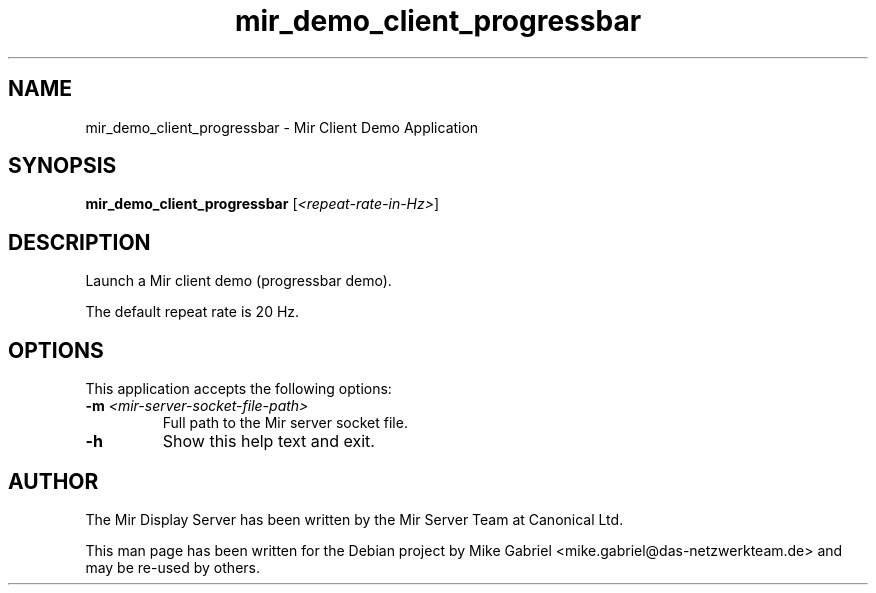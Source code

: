 .TH mir_demo_client_progressbar "1" "April 2020" "1.8.0" "Mir Client Demo Application"

.SH NAME
mir_demo_client_progressbar \- Mir Client Demo Application

.SH SYNOPSIS
.B mir_demo_client_progressbar
[\fI\,<repeat-rate-in-Hz>\/\fR]

.SH DESCRIPTION
Launch a Mir client demo (progressbar demo).
.PP
The default repeat rate is 20 Hz.

.SH OPTIONS
This application accepts the following options:
.TP
\fB\-m\fR \fI<mir\-server\-socket\-file\-path>\fR
Full path to the Mir server socket file.
.TP
\fB\-h\fR
Show this help text and exit.

.SH AUTHOR
The Mir Display Server has been written by the Mir Server Team at Canonical
Ltd.
.PP
This man page has been written for the Debian project by Mike
Gabriel <mike.gabriel@das-netzwerkteam.de> and may be re-used by others.
